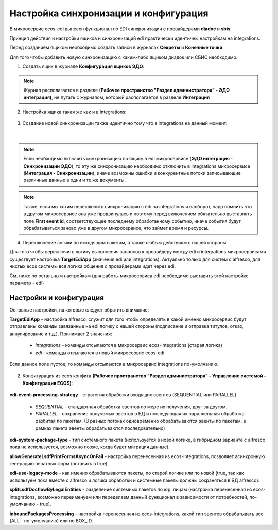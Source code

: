 Настройка синхронизации и конфигурация
========================================

В микросервис ecos-edi вынесен функционал по EDI синхронизации с провайдерами **diadoc** и **sbis**:

Принцип действия и настройки ящиков и синхронизаций edi практически идентичны настройкам на integrations.

Перед созданием ящиком необходимо создать записи в журналах **Секреты** и **Конечные точки**.

Для того чтобы добавить новую синхронизацию с каким-либо ящиком диадок или СБИС необходимо:

1. Cоздать ящик в журнале **Конфигурация ящиков ЭДО**:

.. note:: 

 Журнал располагается в разделе **(Рабочее пространство "Раздел администратора" - ЭДО интеграция)**, не путать с журналом, который располагается в разделе **Интеграция**

.. image:: _static/edi_1.png
       :width: 700
       :align: center

2. Настройка ящика такая же как и в integrations:

 .. image:: _static/edi_2.png
       :width: 600
       :align: center

3. Создание новой синхронизации также идентично тому что в integrations на данный момент.

 .. image:: _static/edi_3.png
       :width: 700
       :align: center

|

 .. image:: _static/edi_4.png
       :width: 600
       :align: center

.. note::

    Если необходимо включить синхронизацию по ящику в edi микросервисе (**ЭДО интеграция - Синхронизации ЭДО**), то эту же синхронизацию необходимо отключить в integrations микросервисе (**Интеграция - Синхронизации**), иначе возможны ошибки и конкурентные потоки записывающие различные данные в одни и те же документы.

.. note::

    Также, если мы хотим переключить синхронизацию с edi на integrations и наоборот, надо помнить что в другом микросервисе она уже продвинулась и поэтому перед включением обязательно выставлять поле **First event id**, соответствующее последнему обработанному событию, иначе события будут обрабатываться заново уже в другом микросервисе, что займет время и ресурсы.

4. Переключение логики по исходящим пакетам, а также любым действиям с нашей стороны.

Для того чтобы переключить логику выполнения запросов к провайдеру между edi и integrations микросервисами существует настройка **TargetEdiApp** (значения edi или integrations). Актуально только для систем с alfresco, для чистых ecos системы вся логика общения с провайдерами идет через edi.

См. ниже по остальным настройкам (для работы микросервиса edi необходимо выставить этой настройке параметр - edi)


Настройки и конфигурация
----------------------------

Основные настройки, на которые следует обратить внимание:

**TargetEdiApp** - настройка alfresco, служит для того чтобы определять в какой именно микросервис будут отправлены команды завязанные на edi логику с нашей стороны (подписание и отправка титулов, отказ, аннулирование и т.д.). Принимает 2 значения:

    - *integrations* - команды отсылаются в микросервис ecos-integrations (старая логика)
    - *edi* - команды отсылаются в новый микросервис ecos-edi

Если данное поле пустое, то команды отсылаются в микросервис integrations по-умолчанию.

 .. image:: _static/edi_5.png
       :width: 600
       :align: center

2. Конфигурация из ecos конфига **(Рабочее пространство "Раздел администратора" - Управление системой - Конфигурация ECOS)**:

 .. image:: _static/edi_6.png
       :width: 700
       :align: center

**edi-event-processing-strategy** - стратегия обработки входящих эвентов (SEQUENTIAL или PARALLEL). 

   - *SEQUENTIAL* - стандартная обработка эвентов по мере их получения, друг за другом. 
   - *PARALLEL* - сохранение получемых эвентов в БД и последующая их параллельная обработка разбитая по пакетам. (В разных потоках одновременно обрабатываются эвенты по пакетам, в рамках пакета эвенты обрабатываются последовательно)

**edi-system-package-type** - тип системного пакета (используется в новой логике, в гибридном варианте с alfresco пока не используется, возможно позже, когда будет миграция данные).

**allowGenerateLsdfPrintFormsAsyncOnFail** - настройка перенесенная из ecos-integrations, позволяет асинхронную генерацию печатных форм (оставить в true).

**edi-use-legacy-mode** - как именно обрабатываются пакеты, по старой логике или по новой (true, так как используем пока вместе с alfresco и логика обработки и системные пакеты должны сохраняться в БД alfresco).

**splitLsdfDocflowByLegalEntities** - разделение системных пакетов по юр. лицам (настройка перенесенная из ecos-integrations, возможно переименуем или переделаем данный функционал в зависимости от потребностей, по-умолчанию - true).

**inboundPackagesProcessing** - настройка перенесенная из ecos-integrations, какой тип эвентов обрабатывать все (ALL - по-умолчанию) или по BOX_ID.
    

